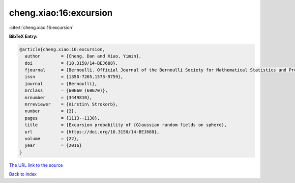 cheng.xiao:16:excursion
=======================

:cite:t:`cheng.xiao:16:excursion`

**BibTeX Entry:**

.. code-block:: bibtex

   @article{cheng.xiao:16:excursion,
     author        = {Cheng, Dan and Xiao, Yimin},
     doi           = {10.3150/14-BEJ688},
     fjournal      = {Bernoulli. Official Journal of the Bernoulli Society for Mathematical Statistics and Probability},
     issn          = {1350-7265,1573-9759},
     journal       = {Bernoulli},
     mrclass       = {60G60 (60G70)},
     mrnumber      = {3449810},
     mrreviewer    = {Kirstin\ Strokorb},
     number        = {2},
     pages         = {1113--1130},
     title         = {Excursion probability of {G}aussian random fields on sphere},
     url           = {https://doi.org/10.3150/14-BEJ688},
     volume        = {22},
     year          = {2016}
   }

`The URL link to the source <https://doi.org/10.3150/14-BEJ688>`__


`Back to index <../By-Cite-Keys.html>`__
